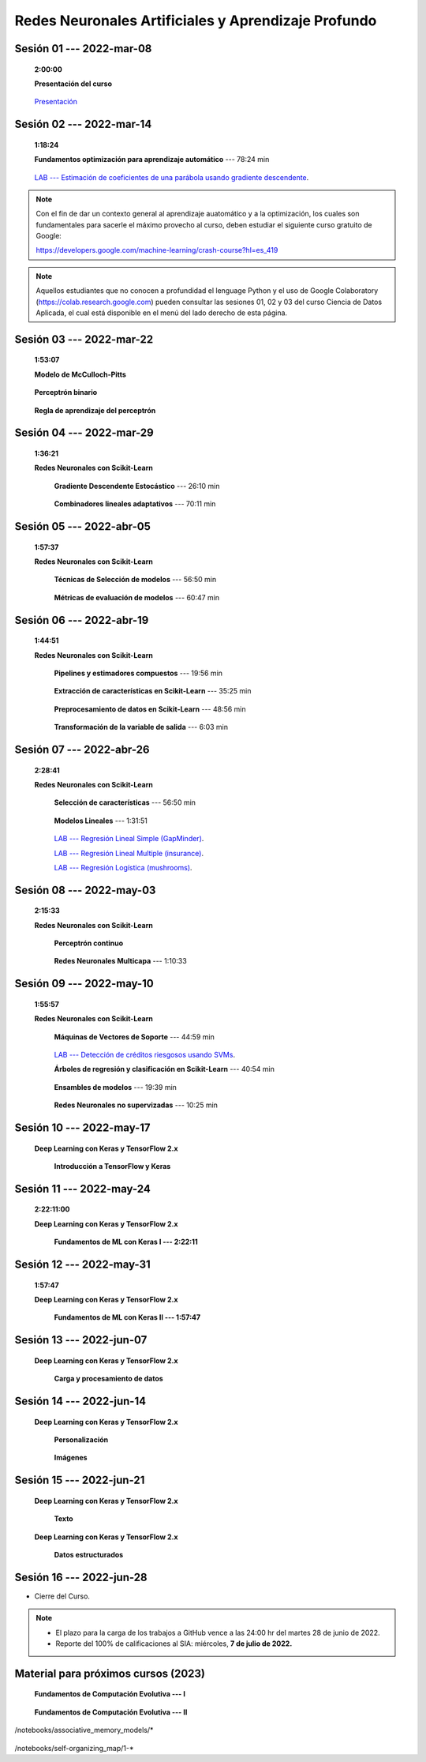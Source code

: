 Redes Neuronales Artificiales y Aprendizaje Profundo
=========================================================================================

.. .....................................................................................
..
..     #####  ###
..     #   #    #
..     #   #    #
..     #   #    #
..     #####  #####

.. raw:: html

   <hr style="height:6px;border-width:0;color:gray;background-color:gray">

Sesión 01 --- 2022-mar-08
^^^^^^^^^^^^^^^^^^^^^^^^^^^^^^^^^^^^^^^^^^^^^^^^^^^^^^^^^^^^^^^^^^^^^^^^^^^^^^^    
    **2:00:00**

    **Presentación del curso**

        .. toctree::
            :maxdepth: 1
            :glob:

            course-info



    `Presentación <https://jdvelasq.github.io/intro-redes-neuronales/>`_ 



.. ......................................................................................
..
..     #####  #####
..     #   #      #
..     #   #  #####
..     #   #  #
..     #####  #####

.. raw:: html

   <hr style="height:6px;border-width:0;color:gray;background-color:gray">

Sesión 02 --- 2022-mar-14
^^^^^^^^^^^^^^^^^^^^^^^^^^^^^^^^^^^^^^^^^^^^^^^^^^^^^^^^^^^^^^^^^^^^^^^^^^^^^^^
    **1:18:24**

    **Fundamentos optimización para aprendizaje automático** --- 78:24 min

        .. toctree::
            :titlesonly:
            :glob:

            /notebooks/optimization_for_ML/1-*

    `LAB --- Estimación de coeficientes de una parábola usando gradiente descendente <https://classroom.github.com/a/uOB-lTnx>`_.


.. note::

    Con el fin de dar un contexto general al aprendizaje auatomático y a la optimización,
    los cuales son fundamentales para sacerle el máximo provecho al curso, deben estudiar
    el siguiente curso gratuito de Google:

    https://developers.google.com/machine-learning/crash-course?hl=es_419 


.. note::

    Aquellos estudiantes que no conocen a profundidad el lenguage Python y el uso de 
    Google Colaboratory (https://colab.research.google.com) pueden consultar las sesiones
    01, 02 y 03 del curso Ciencia de Datos Aplicada, el cual está disponible en el menú 
    del lado derecho de esta página.


.. ......................................................................................
..
..     #####  #####
..     #   #      #
..     #   #   ####
..     #   #      #
..     #####  #####

.. raw:: html

   <hr style="height:6px;border-width:0;color:gray;background-color:gray">

Sesión 03 --- 2022-mar-22
^^^^^^^^^^^^^^^^^^^^^^^^^^^^^^^^^^^^^^^^^^^^^^^^^^^^^^^^^^^^^^^^^^^^^^^^^^^^^^^
    **1:53:07**

    **Modelo de McCulloch-Pitts**
        
        .. toctree::
            :titlesonly:
            :glob:
            
            /notebooks/mcculloch-pitts_neuron/1-*

    **Perceptrón binario**
        
        .. toctree::
            :titlesonly:
            :glob:
            
            /notebooks/binary_perceptron/1-*

    **Regla de aprendizaje del perceptrón**
        
        .. toctree::
            :titlesonly:
            :glob:
            
            /notebooks/perceptrron_learning_rule/1-*



.. ......................................................................................
..
..     #####  #   #
..     #   #  #   #
..     #   #  #####
..     #   #      #
..     #####      #

.. raw:: html

   <hr style="height:6px;border-width:0;color:gray;background-color:gray">

Sesión 04 --- 2022-mar-29
^^^^^^^^^^^^^^^^^^^^^^^^^^^^^^^^^^^^^^^^^^^^^^^^^^^^^^^^^^^^^^^^^^^^^^^^^^^^^^^
    **1:36:21**

    **Redes Neuronales con Scikit-Learn**


        **Gradiente Descendente Estocástico** --- 26:10 min

            .. toctree::
                :titlesonly:
                :glob:

                /notebooks/sklearn_supervised_04_sdg/1-*


        **Combinadores lineales adaptativos** --- 70:11 min
            
            .. toctree::
                :maxdepth: 1
                :glob:

                /notebooks/adaptive_linear_combiner/*


.. ......................................................................................
..
..     #####  #####
..     #   #  #   
..     #   #  #####
..     #   #      #
..     #####  #####

.. raw:: html

   <hr style="height:6px;border-width:0;color:gray;background-color:gray">

Sesión 05 --- 2022-abr-05
^^^^^^^^^^^^^^^^^^^^^^^^^^^^^^^^^^^^^^^^^^^^^^^^^^^^^^^^^^^^^^^^^^^^^^^^^^^^^^^

    **1:57:37**

    **Redes Neuronales con Scikit-Learn**

        **Técnicas de Selección de modelos** --- 56:50 min

            .. toctree::
                :titlesonly:
                :glob:

                /notebooks/sklearn_model_selection_and_evaluation/1-*


        **Métricas de evaluación de modelos** --- 60:47 min

            .. toctree::
                :titlesonly:
                :glob:

                /notebooks/sklearn_model_selection_and_evaluation/2-*

.. ......................................................................................
..
..     #####  #####
..     #   #  #   
..     #   #  #####
..     #   #  #   #
..     #####  #####

.. raw:: html

   <hr style="height:6px;border-width:0;color:gray;background-color:gray">

Sesión 06 --- 2022-abr-19
^^^^^^^^^^^^^^^^^^^^^^^^^^^^^^^^^^^^^^^^^^^^^^^^^^^^^^^^^^^^^^^^^^^^^^^^^^^^^^^

    **1:44:51**

    **Redes Neuronales con Scikit-Learn**

        **Pipelines y estimadores compuestos** --- 19:56 min

            .. toctree::
                :titlesonly:
                :glob:

                /notebooks/sklearn_dataset_transformations/1-*


        **Extracción de características en Scikit-Learn** --- 35:25 min

            .. toctree::
                :titlesonly:
                :glob:

                /notebooks/sklearn_dataset_transformations/2-*


        **Preprocesamiento de datos en Scikit-Learn** --- 48:56 min

            .. toctree::
                :titlesonly:
                :glob:

                /notebooks/sklearn_dataset_transformations/3-*

        **Transformación de la variable de salida** --- 6:03 min

            .. toctree::
                :titlesonly:
                :glob:

                /notebooks/sklearn_dataset_transformations/8-*




.. ......................................................................................
..
..     #####  #####
..     #   #      #   
..     #   #      #
..     #   #      #
..     #####      #

.. raw:: html

   <hr style="height:6px;border-width:0;color:gray;background-color:gray">

Sesión 07 --- 2022-abr-26 
^^^^^^^^^^^^^^^^^^^^^^^^^^^^^^^^^^^^^^^^^^^^^^^^^^^^^^^^^^^^^^^^^^^^^^^^^^^^^^^

    **2:28:41**

    **Redes Neuronales con Scikit-Learn**

        **Selección de características** --- 56:50 min

            .. toctree::
                :titlesonly:
                :glob:

                /notebooks/sklearn_supervised_01_feature_selection/1-*


        **Modelos Lineales** --- 1:31:51 


            .. toctree::
                :titlesonly:
                :glob:

                /notebooks/sklearn_supervised_02_linear_models/1-*


        `LAB --- Regresión Lineal Simple (GapMinder) <https://classroom.github.com/a/Mb3alA4s>`_.


        `LAB --- Regresión Lineal Multiple (insurance) <https://classroom.github.com/a/LqnqRFWX>`_.


        `LAB --- Regresión Logística (mushrooms) <https://classroom.github.com/a/VOusHEr->`_.


.. ......................................................................................
..
..     #####  #####
..     #   #  #   #
..     #   #  #####
..     #   #  #   #
..     #####  #####

.. raw:: html

   <hr style="height:6px;border-width:0;color:gray;background-color:gray">

Sesión 08 --- 2022-may-03
^^^^^^^^^^^^^^^^^^^^^^^^^^^^^^^^^^^^^^^^^^^^^^^^^^^^^^^^^^^^^^^^^^^^^^^^^^^^^^^
    **2:15:33**

    **Redes Neuronales con Scikit-Learn**

        **Perceptrón continuo**
            
            .. toctree::
                :maxdepth: 1
                :glob:

                /notebooks/continuous_perceptron/1-*


        **Redes Neuronales Multicapa** --- 1:10:33

            .. toctree::
                :titlesonly:
                :glob:

                /notebooks/sklearn_supervised_10_neural_networks/1-* 



.. ......................................................................................
..
..     #####   #####
..     #   #   #   #
..     #   #   #####
..     #   #       #
..     #####   #####

.. raw:: html

   <hr style="height:6px;border-width:0;color:gray;background-color:gray">

Sesión 09 --- 2022-may-10
^^^^^^^^^^^^^^^^^^^^^^^^^^^^^^^^^^^^^^^^^^^^^^^^^^^^^^^^^^^^^^^^^^^^^^^^^^^^^^^

    **1:55:57**


    **Redes Neuronales con Scikit-Learn**


        **Máquinas de Vectores de Soporte** --- 44:59 min

            .. toctree::
                :titlesonly:
                :glob:

                /notebooks/sklearn_supervised_03_svm/1-*


        `LAB --- Detección de créditos riesgosos usando SVMs <https://classroom.github.com/a/YPIeyUCA>`_.

        **Árboles de regresión y clasificación en Scikit-Learn** --- 40:54 min

            .. toctree::
                :titlesonly:
                :glob:

                /notebooks/sklearn_supervised_07_trees/1-* 

        **Ensambles de modelos** --- 19:39 min

            .. toctree::
                :titlesonly:
                :glob:

                /notebooks/sklearn_supervised_08_ensembles/1-*                        


        **Redes Neuronales no supervizadas** --- 10:25 min

            .. toctree::
                :titlesonly:
                :glob:

                /notebooks/sklearn_unsupervised_09_rbm/1-*



.. ......................................................................................
..
..     ###    #####
..       #    #   #
..       #    #   #
..       #    #   #
..     #####  #####

.. raw:: html

   <hr style="height:6px;border-width:0;color:gray;background-color:gray">

Sesión 10 --- 2022-may-17
^^^^^^^^^^^^^^^^^^^^^^^^^^^^^^^^^^^^^^^^^^^^^^^^^^^^^^^^^^^^^^^^^^^^^^^^^^^^^^^

    **Deep Learning con Keras y TensorFlow 2.x**


        **Introducción a TensorFlow y Keras**

            .. toctree::
                :maxdepth: 1
                :glob:

                /notebooks/deep_learning_01_tf_tutorials_quickstart/1-*
                /notebooks/deep_learning_02_keras_getting_started/1-*



.. ......................................................................................
..
..     ###    ###
..       #      #
..       #      #
..       #      #    
..     #####  #####

.. raw:: html

   <hr style="height:6px;border-width:0;color:gray;background-color:gray">

Sesión 11 --- 2022-may-24
^^^^^^^^^^^^^^^^^^^^^^^^^^^^^^^^^^^^^^^^^^^^^^^^^^^^^^^^^^^^^^^^^^^^^^^^^^^^^^^
    **2:22:11:00**


    **Deep Learning con Keras y TensorFlow 2.x**

        **Fundamentos de ML con Keras I --- 2:22:11**

            .. toctree::
                :maxdepth: 1
                :glob:

                /notebooks/deep_learning_03_tf_ml_basics_with_keras/1-*



.. ......................................................................................
..
..     ###    #####
..       #        #
..       #    #####
..       #    #    
..     #####  #####

.. raw:: html

   <hr style="height:6px;border-width:0;color:gray;background-color:gray">

Sesión 12 --- 2022-may-31
^^^^^^^^^^^^^^^^^^^^^^^^^^^^^^^^^^^^^^^^^^^^^^^^^^^^^^^^^^^^^^^^^^^^^^^^^^^^^^^
    **1:57:47**

    **Deep Learning con Keras y TensorFlow 2.x**

        **Fundamentos de ML con Keras II --- 1:57:47**

            .. toctree::
                :maxdepth: 1
                :glob:

                /notebooks/deep_learning_03_tf_ml_basics_with_keras/2-*




.. ......................................................................................
..
..     ###    #####
..       #        #
..       #    #####
..       #        #     
..     #####  #####

.. raw:: html

   <hr style="height:6px;border-width:0;color:gray;background-color:gray">

Sesión 13 --- 2022-jun-07
^^^^^^^^^^^^^^^^^^^^^^^^^^^^^^^^^^^^^^^^^^^^^^^^^^^^^^^^^^^^^^^^^^^^^^^^^^^^^^^

    **Deep Learning con Keras y TensorFlow 2.x**

        **Carga y procesamiento de datos**

            .. toctree::
                :maxdepth: 1
                :glob:

                /notebooks/deep_learning_04_tf_load_and_processing_data/1-*


.. ......................................................................................
..
..     ###    #   #
..       #    #   #
..       #    #####
..       #        #     
..     #####      #

.. raw:: html

   <hr style="height:6px;border-width:0;color:gray;background-color:gray">

Sesión 14 --- 2022-jun-14
^^^^^^^^^^^^^^^^^^^^^^^^^^^^^^^^^^^^^^^^^^^^^^^^^^^^^^^^^^^^^^^^^^^^^^^^^^^^^^^


    **Deep Learning con Keras y TensorFlow 2.x**

        **Personalización**

            .. toctree::
                :maxdepth: 1
                :glob:

                /notebooks/deep_learning_05_tf_customization/1-*

    

        **Imágenes**

            .. toctree::
                :maxdepth: 1
                :glob:

                /notebooks/deep_learning_07_tf_images/1-*


.. ......................................................................................
..
..     ###    #####
..       #    #   
..       #    #####
..       #        #     
..     #####  #####

.. raw:: html

   <hr style="height:6px;border-width:0;color:gray;background-color:gray">

Sesión 15 --- 2022-jun-21
^^^^^^^^^^^^^^^^^^^^^^^^^^^^^^^^^^^^^^^^^^^^^^^^^^^^^^^^^^^^^^^^^^^^^^^^^^^^^^^


    **Deep Learning con Keras y TensorFlow 2.x**

        **Texto**

            .. toctree::
                :maxdepth: 1
                :glob:

                /notebooks/deep_learning_08_tf_text/1-*





    **Deep Learning con Keras y TensorFlow 2.x**

        **Datos estructurados**

            .. toctree::
                :maxdepth: 1
                :glob:

                /notebooks/deep_learning_10_tf_structured_data/1-*






.. ......................................................................................
..
..     ###    #####
..       #    #   
..       #    #####
..       #    #   #     
..     #####  #####

.. raw:: html

   <hr style="height:6px;border-width:0;color:gray;background-color:gray">

Sesión 16 --- 2022-jun-28
^^^^^^^^^^^^^^^^^^^^^^^^^^^^^^^^^^^^^^^^^^^^^^^^^^^^^^^^^^^^^^^^^^^^^^^^^^^^^^^


* Cierre del Curso.

.. note::

    * El plazo para la carga de los trabajos a GitHub vence a las 24:00 hr del martes 28 de junio de 2022.
    
    * Reporte del 100% de calificaciones al SIA: miércoles, **7 de julio de 2022.**




Material para próximos cursos (2023)
^^^^^^^^^^^^^^^^^^^^^^^^^^^^^^^^^^^^^^^^^^^^^^^^^^^^^^^^^^^^^^^^^^^^^^^^^^^^^^^

        



    **Fundamentos de Computación Evolutiva --- I**

        .. toctree::
            :maxdepth: 1
            :glob:

            /notebooks/optimization/1-*  


    **Fundamentos de Computación Evolutiva --- II**

        .. toctree::
            :maxdepth: 1
            :glob:

            /notebooks/optimization/2-*  
            /notebooks/optimization/3-*  
            /notebooks/optimization/4-*  
            /notebooks/optimization/anexo* 


    


    .. toctree::
        :maxdepth: 1
        :glob:

/notebooks/associative_memory_models/*
            


    .. toctree::
        :maxdepth: 1
        :glob:

/notebooks/self-organizing_map/1-*










